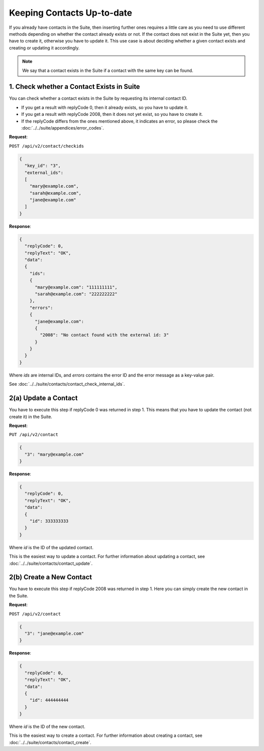 Keeping Contacts Up-to-date
===========================

If you already have contacts in the Suite, then inserting further ones requires a little care as you need to use different
methods depending on whether the contact already exists or not. If the contact does not exist in the Suite yet, then you have
to create it, otherwise you have to update it. This use case is about deciding whether a given contact exists and creating or updating it accordingly.

.. note:: We say that a contact exists in the Suite if a contact with the same key can be found.

.. image:: /_static/images/use_case_2.png

1. Check whether a Contact Exists in Suite
------------------------------------------

You can check whether a contact exists in the Suite by requesting its internal contact ID.

* If you get a result with replyCode 0, then it already exists, so you have to update it.
* If you get a result with replyCode 2008, then it does not yet exist, so you have to create it.
* If the replyCode differs from the ones mentioned above, it indicates an error, so please check the
  :doc:`../../suite/appendices/error_codes`.

**Request**:

``POST /api/v2/contact/checkids``

.. code-block:: json

   {
     "key_id": "3",
     "external_ids":
     [
       "mary@example.com",
       "sarah@example.com",
       "jane@example.com"
     ]
   }

**Response**:

.. code-block:: json

   {
     "replyCode": 0,
     "replyText": "OK",
     "data":
     {
       "ids":
       {
         "mary@example.com": "111111111",
         "sarah@example.com": "222222222"
       },
       "errors":
       {
         "jane@example.com":
         {
           "2008": "No contact found with the external id: 3"
         }
       }
     }
   }

Where *ids* are internal IDs, and *errors* contains the error ID and the error message as a key-value pair.

See :doc:`../../suite/contacts/contact_check_internal_ids`.

2(a) Update a Contact
---------------------

You have to execute this step if replyCode 0 was returned in step 1. This means that you have to update the contact
(not create it) in the Suite.

.. :note:: Each field value that you provide here will override the already existing ones in the Suite.

**Request**:

``PUT /api/v2/contact``

.. code-block:: json

   {
     "3": "mary@example.com"
   }

**Response**:

.. code-block:: json

   {
     "replyCode": 0,
     "replyText": "OK",
     "data":
     {
       "id": 333333333
     }
   }

Where *id* is the ID of the updated contact.

This is the easiest way to update a contact. For further information about updating a contact, see
:doc:`../../suite/contacts/contact_update`.

2(b) Create a New Contact
-------------------------

You have to execute this step if replyCode 2008 was returned in step 1. Here you can simply create the new contact
in the Suite.

**Request**:

``POST /api/v2/contact``

.. code-block:: json

   {
     "3": "jane@example.com"
   }

**Response**:

.. code-block:: json

   {
     "replyCode": 0,
     "replyText": "OK",
     "data":
     {
       "id": 444444444
     }
   }

Where *id* is the ID of the new contact.

This is the easiest way to create a contact. For further information about creating a contact, see
:doc:`../../suite/contacts/contact_create`.

